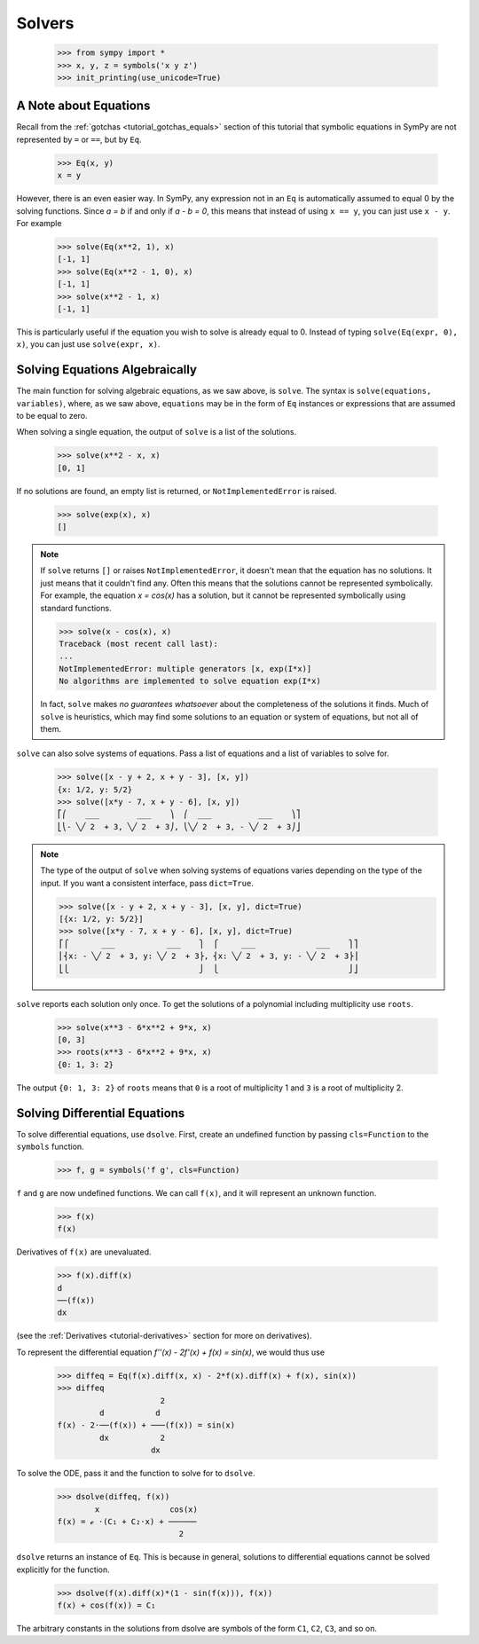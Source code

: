 =========
 Solvers
=========

    >>> from sympy import *
    >>> x, y, z = symbols('x y z')
    >>> init_printing(use_unicode=True)

A Note about Equations
======================

Recall from the :ref:`gotchas <tutorial_gotchas_equals>` section of this
tutorial that symbolic equations in SymPy are not represented by ``=`` or
``==``, but by ``Eq``.


    >>> Eq(x, y)
    x = y


However, there is an even easier way.  In SymPy, any expression not in an
``Eq`` is automatically assumed to equal 0 by the solving functions.  Since `a
= b` if and only if `a - b = 0`, this means that instead of using ``x == y``,
you can just use ``x - y``.  For example

    >>> solve(Eq(x**2, 1), x)
    [-1, 1]
    >>> solve(Eq(x**2 - 1, 0), x)
    [-1, 1]
    >>> solve(x**2 - 1, x)
    [-1, 1]

This is particularly useful if the equation you wish to solve is already equal
to 0.  Instead of typing ``solve(Eq(expr, 0), x)``, you can just use
``solve(expr, x)``.

Solving Equations Algebraically
===============================

The main function for solving algebraic equations, as we saw above, is
``solve``.  The syntax is ``solve(equations, variables)``, where, as we saw
above, ``equations`` may be in the form of ``Eq`` instances or expressions
that are assumed to be equal to zero.

.. TODO: This is a mess, because solve() has such a complicated interface.

When solving a single equation, the output of ``solve`` is a list of the
solutions.

    >>> solve(x**2 - x, x)
    [0, 1]

If no solutions are found, an empty list is returned, or
``NotImplementedError`` is raised.

    >>> solve(exp(x), x)
    []

.. note::

   If ``solve`` returns ``[]`` or raises ``NotImplementedError``, it doesn't
   mean that the equation has no solutions.  It just means that it couldn't
   find any.  Often this means that the solutions cannot be represented
   symbolically.  For example, the equation `x = \cos(x)` has a solution, but
   it cannot be represented symbolically using standard functions.

   >>> solve(x - cos(x), x)
   Traceback (most recent call last):
   ...
   NotImplementedError: multiple generators [x, exp(I*x)]
   No algorithms are implemented to solve equation exp(I*x)

   In fact, ``solve`` makes *no guarantees whatsoever* about the completeness
   of the solutions it finds.  Much of ``solve`` is heuristics, which may find
   some solutions to an equation or system of equations, but not all of them.

``solve`` can also solve systems of equations.  Pass a list of equations and a
list of variables to solve for.

    >>> solve([x - y + 2, x + y - 3], [x, y])
    {x: 1/2, y: 5/2}
    >>> solve([x*y - 7, x + y - 6], [x, y])
    ⎡⎛    ___        ___    ⎞  ⎛  ___          ___    ⎞⎤
    ⎣⎝- ╲╱ 2  + 3, ╲╱ 2  + 3⎠, ⎝╲╱ 2  + 3, - ╲╱ 2  + 3⎠⎦

.. note::

   The type of the output of ``solve`` when solving systems of equations
   varies depending on the type of the input.  If you want a consistent
   interface, pass ``dict=True``.

   >>> solve([x - y + 2, x + y - 3], [x, y], dict=True)
   [{x: 1/2, y: 5/2}]
   >>> solve([x*y - 7, x + y - 6], [x, y], dict=True)
   ⎡⎧       ___           ___    ⎫  ⎧     ___             ___    ⎫⎤
   ⎢⎨x: - ╲╱ 2  + 3, y: ╲╱ 2  + 3⎬, ⎨x: ╲╱ 2  + 3, y: - ╲╱ 2  + 3⎬⎥
   ⎣⎩                            ⎭  ⎩                            ⎭⎦

.. _tutorial-roots:

``solve`` reports each solution only once.  To get the solutions of a
polynomial including multiplicity use ``roots``.

    >>> solve(x**3 - 6*x**2 + 9*x, x)
    [0, 3]
    >>> roots(x**3 - 6*x**2 + 9*x, x)
    {0: 1, 3: 2}

The output ``{0: 1, 3: 2}`` of ``roots`` means that ``0`` is a root of
multiplicity 1 and ``3`` is a root of multiplicity 2.

.. _tutorial-dsolve:

Solving Differential Equations
==============================

To solve differential equations, use ``dsolve``.  First, create an undefined
function by passing ``cls=Function`` to the ``symbols`` function.


    >>> f, g = symbols('f g', cls=Function)

``f`` and ``g`` are now undefined functions.  We can call ``f(x)``, and it
will represent an unknown function.

    >>> f(x)
    f(x)

Derivatives of ``f(x)`` are unevaluated.

    >>> f(x).diff(x)
    d
    ──(f(x))
    dx

(see the :ref:`Derivatives <tutorial-derivatives>` section for more on
derivatives).

To represent the differential equation `f''(x) - 2f'(x) + f(x) = \sin(x)`, we
would thus use

    >>> diffeq = Eq(f(x).diff(x, x) - 2*f(x).diff(x) + f(x), sin(x))
    >>> diffeq
                          2
             d           d
    f(x) - 2⋅──(f(x)) + ───(f(x)) = sin(x)
             dx           2
                        dx

To solve the ODE, pass it and the function to solve for to ``dsolve``.

    >>> dsolve(diffeq, f(x))
            x               cos(x)
    f(x) = ℯ ⋅(C₁ + C₂⋅x) + ──────
                              2

``dsolve`` returns an instance of ``Eq``.  This is because in general,
solutions to differential equations cannot be solved explicitly for the
function.

    >>> dsolve(f(x).diff(x)*(1 - sin(f(x))), f(x))
    f(x) + cos(f(x)) = C₁

The arbitrary constants in the solutions from dsolve are symbols of the form
``C1``, ``C2``, ``C3``, and so on.
